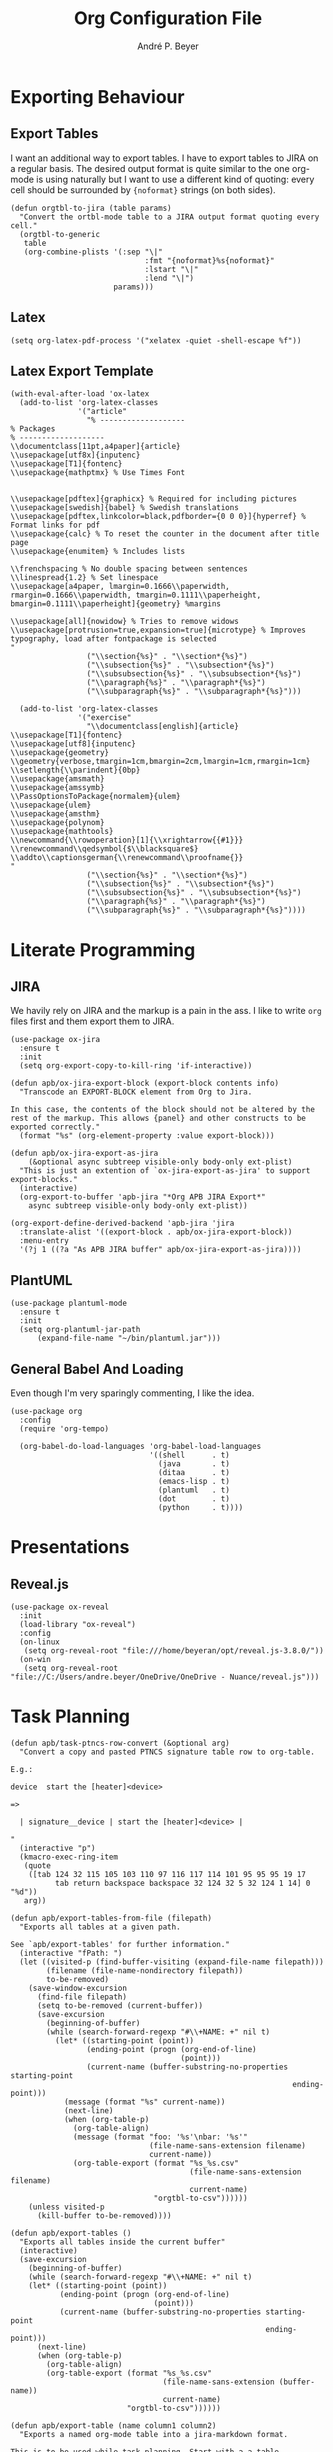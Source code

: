 #+TITLE:  Org Configuration File
#+AUTHOR: André P. Beyer
#+EMAIL:  mail@beyeran.site

* Exporting Behaviour
** Export Tables

   I want an additional way to export tables. I have to export tables
   to JIRA on a regular basis. The desired output format is quite
   similar to the one org-mode is using naturally but I want to use a
   different kind of quoting: every cell should be surrounded by
   ={noformat}= strings (on both sides).

   #+BEGIN_SRC elisp
   (defun orgtbl-to-jira (table params)
     "Convert the ortbl-mode table to a JIRA output format quoting every cell."
     (orgtbl-to-generic
      table
      (org-combine-plists '(:sep "\|"
                                 :fmt "{noformat}%s{noformat}"
                                 :lstart "\|"
                                 :lend "\|")
                          params)))
   #+END_SRC

** Latex

   #+BEGIN_SRC elisp
     (setq org-latex-pdf-process '("xelatex -quiet -shell-escape %f"))
   #+END_SRC

** Latex Export Template

   #+BEGIN_SRC elisp
     (with-eval-after-load 'ox-latex
       (add-to-list 'org-latex-classes
                    '("article"
                      "% -------------------
     % Packages
     % -------------------
     \\documentclass[11pt,a4paper]{article}
     \\usepackage[utf8x]{inputenc}
     \\usepackage[T1]{fontenc}
     \\usepackage{mathptmx} % Use Times Font


     \\usepackage[pdftex]{graphicx} % Required for including pictures
     \\usepackage[swedish]{babel} % Swedish translations
     \\usepackage[pdftex,linkcolor=black,pdfborder={0 0 0}]{hyperref} % Format links for pdf
     \\usepackage{calc} % To reset the counter in the document after title page
     \\usepackage{enumitem} % Includes lists

     \\frenchspacing % No double spacing between sentences
     \\linespread{1.2} % Set linespace
     \\usepackage[a4paper, lmargin=0.1666\\paperwidth, rmargin=0.1666\\paperwidth, tmargin=0.1111\\paperheight, bmargin=0.1111\\paperheight]{geometry} %margins

     \\usepackage[all]{nowidow} % Tries to remove widows
     \\usepackage[protrusion=true,expansion=true]{microtype} % Improves typography, load after fontpackage is selected
     "
                      ("\\section{%s}" . "\\section*{%s}")
                      ("\\subsection{%s}" . "\\subsection*{%s}")
                      ("\\subsubsection{%s}" . "\\subsubsection*{%s}")
                      ("\\paragraph{%s}" . "\\paragraph*{%s}")
                      ("\\subparagraph{%s}" . "\\subparagraph*{%s}")))

       (add-to-list 'org-latex-classes
                    '("exercise"
                      "\\documentclass[english]{article}
     \\usepackage[T1]{fontenc}
     \\usepackage[utf8]{inputenc}
     \\usepackage{geometry}
     \\geometry{verbose,tmargin=1cm,bmargin=2cm,lmargin=1cm,rmargin=1cm}
     \\setlength{\\parindent}{0bp}
     \\usepackage{amsmath}
     \\usepackage{amssymb}
     \\PassOptionsToPackage{normalem}{ulem}
     \\usepackage{ulem}
     \\usepackage{amsthm}
     \\usepackage{polynom}
     \\usepackage{mathtools}
     \\newcommand{\\rowoperation}[1]{\\xrightarrow{{#1}}}
     \\renewcommand\\qedsymbol{$\\blacksquare$}
     \\addto\\captionsgerman{\\renewcommand\\proofname{}}
     "
                      ("\\section{%s}" . "\\section*{%s}")
                      ("\\subsection{%s}" . "\\subsection*{%s}")
                      ("\\subsubsection{%s}" . "\\subsubsection*{%s}")
                      ("\\paragraph{%s}" . "\\paragraph*{%s}")
                      ("\\subparagraph{%s}" . "\\subparagraph*{%s}"))))
   #+END_SRC

* Literate Programming
** JIRA

   We havily rely on JIRA and the markup is a pain in the ass. I like
   to write =org= files first and them export them to JIRA.

   #+BEGIN_SRC elisp
     (use-package ox-jira
       :ensure t
       :init
       (setq org-export-copy-to-kill-ring 'if-interactive))
   #+END_SRC

   #+BEGIN_SRC elisp
     (defun apb/ox-jira-export-block (export-block contents info)
       "Transcode an EXPORT-BLOCK element from Org to Jira.

     In this case, the contents of the block should not be altered by the
     rest of the markup. This allows {panel} and other constructs to be
     exported correctly."
       (format "%s" (org-element-property :value export-block)))

     (defun apb/ox-jira-export-as-jira
         (&optional async subtreep visible-only body-only ext-plist)
       "This is just an extention of `ox-jira-export-as-jira' to support
     export-blocks."
       (interactive)
       (org-export-to-buffer 'apb-jira "*Org APB JIRA Export*"
         async subtreep visible-only body-only ext-plist))

     (org-export-define-derived-backend 'apb-jira 'jira
       :translate-alist '((export-block . apb/ox-jira-export-block))
       :menu-entry
       '(?j 1 ((?a "As APB JIRA buffer" apb/ox-jira-export-as-jira))))
   #+END_SRC

** PlantUML

   #+BEGIN_SRC elisp
     (use-package plantuml-mode
       :ensure t
       :init
       (setq org-plantuml-jar-path
           (expand-file-name "~/bin/plantuml.jar")))
   #+END_SRC

** General Babel And Loading

   Even though I'm very sparingly commenting, I like the idea.

   #+BEGIN_SRC elisp
     (use-package org
       :config
       (require 'org-tempo)

       (org-babel-do-load-languages 'org-babel-load-languages
                                    '((shell      . t)
                                      (java       . t)
                                      (ditaa      . t)
                                      (emacs-lisp . t)
                                      (plantuml   . t)
                                      (dot        . t)
                                      (python     . t))))
   #+END_SRC

* Presentations
** Reveal.js

   #+BEGIN_SRC elisp
     (use-package ox-reveal
       :init
       (load-library "ox-reveal")
       :config
       (on-linux
        (setq org-reveal-root "file:///home/beyeran/opt/reveal.js-3.8.0/"))
       (on-win
        (setq org-reveal-root "file://C:/Users/andre.beyer/OneDrive/OneDrive - Nuance/reveal.js")))
   #+END_SRC

* Task Planning

  #+BEGIN_SRC elisp
    (defun apb/task-ptncs-row-convert (&optional arg)
      "Convert a copy and pasted PTNCS signature table row to org-table.

    E.g.:

    device	start the [heater]<device>

    =>

      | signature__device | start the [heater]<device> |

    "
      (interactive "p")
      (kmacro-exec-ring-item
       (quote
        ([tab 124 32 115 105 103 110 97 116 117 114 101 95 95 95 19 17
              tab return backspace backspace 32 124 32 5 32 124 1 14] 0 "%d"))
       arg))

    (defun apb/export-tables-from-file (filepath)
      "Exports all tables at a given path. 

    See `apb/export-tables' for further information."
      (interactive "fPath: ")
      (let ((visited-p (find-buffer-visiting (expand-file-name filepath)))
            (filename (file-name-nondirectory filepath))
            to-be-removed)
        (save-window-excursion
          (find-file filepath)
          (setq to-be-removed (current-buffer))
          (save-excursion
            (beginning-of-buffer)
            (while (search-forward-regexp "#\\+NAME: +" nil t)
              (let* ((starting-point (point))
                     (ending-point (progn (org-end-of-line)
                                          (point)))
                     (current-name (buffer-substring-no-properties starting-point
                                                                   ending-point)))
                (message (format "%s" current-name))
                (next-line)
                (when (org-table-p)
                  (org-table-align)
                  (message (format "foo: '%s'\nbar: '%s'"
                                   (file-name-sans-extension filename)
                                   current-name))
                  (org-table-export (format "%s_%s.csv"
                                            (file-name-sans-extension filename)
                                            current-name)
                                    "orgtbl-to-csv"))))))
        (unless visited-p
          (kill-buffer to-be-removed))))

    (defun apb/export-tables ()
      "Exports all tables inside the current buffer"
      (interactive)
      (save-excursion
        (beginning-of-buffer)
        (while (search-forward-regexp "#\\+NAME: +" nil t)
        (let* ((starting-point (point))
               (ending-point (progn (org-end-of-line)
                                    (point)))
               (current-name (buffer-substring-no-properties starting-point
                                                             ending-point)))
          (next-line)
          (when (org-table-p)
            (org-table-align)
            (org-table-export (format "%s_%s.csv"
                                      (file-name-sans-extension (buffer-name))
                                      current-name)
                              "orgtbl-to-csv"))))))
  #+END_SRC

  #+BEGIN_SRC elisp
    (defun apb/export-table (name column1 column2)
      "Exports a named org-mode table into a jira-markdown format.

    This is to be used while task planning. Start with a a table
    looking like this:

    ,#+NAME: example_name
    | Requested AppSpec Signature | Example AppSpec Sentence | AnnoSpec Signature | Example AnnoSpec Sentence |
    |-----------------------------+--------------------------+--------------------+---------------------------|

    The `example_name' should used for the `name' argument. Only
    two columns will be kept: `column1' and `column2' which is a
    number specifying which. NOTE: It starts with 0!

    Use this within a jira-markdown mode source block, with
    :noweb enabled to export the above `org-table' to the JIRA
    format like this:

    ,#+BEGIN_SRC jira-markup :noweb yes :exports both :tangle test.jira
      <<export-jira-signature-conversion-table(\"example_name\" 0 1)>>
    ,#+END_SRC

    CAVEAT:
    This function needs to be imported as source block in order to be
    executed as stated above:

    ,#+NAME: export-jira-signature-example-table
    ,#+BEGIN_SRC elisp :var name=\"\" :exports none
      (apb/export-table name 0 1)
    ,#+END_SRC
    "
      (cl-assert (< column1 column2))
      (let* ((table (save-excursion
                      (org-link-search name)
                      (next-line)
                      (org-cycle)
                      (org-table-align)
                      (org-table-to-lisp)))
             (reduced-table (mapcar (lambda (n) (if (listp n)
                                               (list (nth column1 n)
                                                     (nth column2 n))
                                             n))
                                    table)))
        (format "||%s||\n%s"
                (string-join (car (seq-take-while 'listp reduced-table)) "||")
                (string-join
                 (mapcar (lambda (n) (format "|{noformat}%s{noformat}|"
                                        (string-join n "{noformat}|{noformat}")))
                         (cdr (seq-drop-while 'listp reduced-table)))
                 "\n"))))

    (defun apb/export-jira-signature-example-table (name)
      "Exports the first and second row of a `org-table' into the `jira-markup' format.
    For the usage, please see `apb/export-table'."
      (apb/export-table name 0 1))

    (defun apb/export-jira-signature-conversion-table (name)
      "Exports the first and third row of a `org-table' into the `jira-markup' format.
    For the usage, please see `apb/export-table'."
      (apb/export-table name 0 2))
  #+END_SRC

* Looks
  Bullets

  #+BEGIN_SRC elisp
    (use-package org-bullets
      :ensure t
      :init (add-hook 'org-mode-hook 'org-bullets-mode))
  #+END_SRC

  Hiding those emphasis markers, like /foo/ or =baz=.

  #+BEGIN_SRC elisp
    (setq org-hide-emphasis-markers t)
  #+END_SRC

  Having nicer bullets (since the org-bullet package seems not
  supported anymore:

  #+BEGIN_SRC elisp
    (font-lock-add-keywords 'org-mode
                            '(("^ +\\([-*]\\) "
                               (0 (prog1 () (compose-region (match-beginning 1) (match-end 1) "•"))))))
  #+END_SRC

* Looks

  #+begin_src elisp
    (let* ((base-font-color (face-foreground 'default nil 'default))
           (headline        `(:inherit default :weight bold :foreground ,base-font-color)))

      (custom-theme-set-faces 'user
                              `(org-level-8 ((t (,@headline ,@apb/variable-font-tuple))))
                              `(org-level-7 ((t (,@headline ,@apb/variable-font-tuple))))
                              `(org-level-6 ((t (,@headline ,@apb/variable-font-tuple))))
                              `(org-level-5 ((t (,@headline ,@apb/variable-font-tuple))))
                              `(org-level-4 ((t (,@headline ,@apb/variable-font-tuple :height 1.1))))
                              `(org-level-3 ((t (,@headline ,@apb/variable-font-tuple :height 1.25))))
                              `(org-level-2 ((t (,@headline ,@apb/variable-font-tuple :height 1.5))))
                              `(org-level-1 ((t (,@headline ,@apb/variable-font-tuple :height 1.75))))
                              `(org-document-title ((t (,@headline ,@apb/variable-font-tuple :height 1.5 :underline nil))))))
  #+end_src

* Closing

  #+BEGIN_SRC elisp
    (provide 'init-org)
  #+END_SRC

#+PROPERTY:    header-args:elisp  :tangle ~/.emacs.d/elisp/init-org.el
#+PROPERTY:    header-args:shell  :tangle no
#+PROPERTY:    header-args        :results silent   :eval no-export   :comments org

